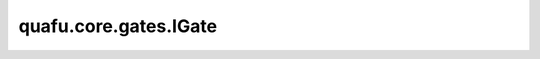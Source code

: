 quafu.core.gates.IGate
=============================

.. py:class:: quafu.core.gates.IGate

    Identity门。矩阵为：

    .. math::

        {\rm I}=\begin{pmatrix}1&0\\0&1\end{pmatrix}

    更多用法，请参见 :class:`~.core.gates.XGate`。

    .. py:method:: get_cpp_obj()

        返回该门的c++对象。
